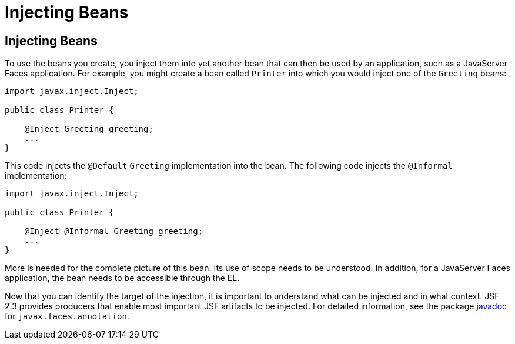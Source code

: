 = Injecting Beans


[[GJBAN]][[injecting-beans]]

Injecting Beans
---------------

To use the beans you create, you inject them into yet another
bean that can then be used by an application, such as a JavaServer Faces
application. For example, you might create a bean called `Printer` into
which you would inject one of the `Greeting` beans:

[source,oac_no_warn]
----
import javax.inject.Inject;

public class Printer {

    @Inject Greeting greeting;
    ...
}
----

This code injects the `@Default` `Greeting` implementation into the
bean. The following code injects the `@Informal` implementation:

[source,oac_no_warn]
----
import javax.inject.Inject;

public class Printer {

    @Inject @Informal Greeting greeting;
    ...
}
----

More is needed for the complete picture of this bean. Its use of scope
needs to be understood. In addition, for a JavaServer Faces application,
the bean needs to be accessible through the EL.

Now that you can identify the target of the injection, it is important to
understand what can be injected and in what context. JSF 2.3 provides producers
that enable most important JSF artifacts to be injected. For detailed information,
see the package https://javaee.github.io/javaee-spec/[javadoc] for
`javax.faces.annotation`.
